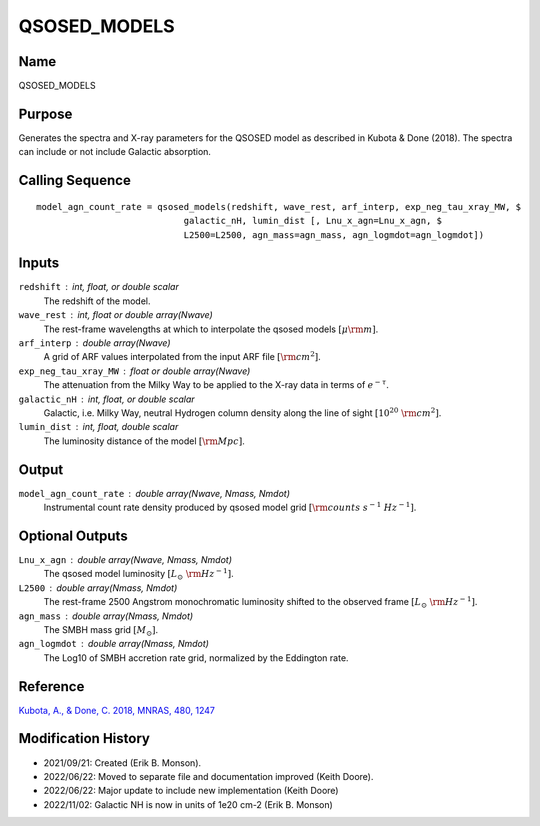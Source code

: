 QSOSED_MODELS
=============

Name
----
QSOSED_MODELS

Purpose
-------
Generates the spectra and X-ray parameters for the QSOSED model as
described in Kubota & Done (2018). The spectra can include or not
include Galactic absorption.

Calling Sequence
----------------
::

    model_agn_count_rate = qsosed_models(redshift, wave_rest, arf_interp, exp_neg_tau_xray_MW, $
                                galactic_nH, lumin_dist [, Lnu_x_agn=Lnu_x_agn, $
                                L2500=L2500, agn_mass=agn_mass, agn_logmdot=agn_logmdot])

Inputs
------
``redshift`` : int, float, or double scalar
    The redshift of the model.
``wave_rest`` : int, float or double array(Nwave)
    The rest-frame wavelengths at which to interpolate the qsosed models
    :math:`[\mu \rm m]`.
``arf_interp`` : double array(Nwave)
    A grid of ARF values interpolated from the input ARF file :math:`[{\rm cm}^2]`.
``exp_neg_tau_xray_MW`` : float or double array(Nwave)
    The attenuation from the Milky Way to be applied to the X-ray data in terms
    of :math:`e^{-\tau}`.
``galactic_nH`` : int, float, or double scalar
    Galactic, i.e. Milky Way, neutral Hydrogen column density along the line
    of sight :math:`[10^{20}\ {\rm cm}^2]`.
``lumin_dist`` : int, float, double scalar
    The luminosity distance of the model :math:`[{\rm Mpc}]`.

Output
------
``model_agn_count_rate`` : double array(Nwave, Nmass, Nmdot)
    Instrumental count rate density produced by qsosed model grid
    :math:`[{\rm counts\ s^{-1}\ Hz^{-1}}]`.

Optional Outputs
----------------
``Lnu_x_agn`` : double array(Nwave, Nmass, Nmdot)
    The qsosed model luminosity :math:`[L_\odot\ {\rm Hz}^{-1}]`.
``L2500`` : double array(Nmass, Nmdot)
    The rest-frame 2500 Angstrom monochromatic luminosity shifted to the
    observed frame :math:`[L_\odot\ {\rm Hz}^{-1}]`.
``agn_mass`` : double array(Nmass, Nmdot)
    The SMBH mass grid :math:`[M_\odot]`.
``agn_logmdot`` : double array(Nmass, Nmdot)
    The Log10 of SMBH accretion rate grid, normalized by the Eddington rate.

Reference
---------
`Kubota, A., & Done, C. 2018, MNRAS, 480, 1247 <https://ui.adsabs.harvard.edu/abs/2018MNRAS.480.1247K/abstract>`_

Modification History
--------------------
- 2021/09/21: Created (Erik B. Monson).
- 2022/06/22: Moved to separate file and documentation improved (Keith Doore).
- 2022/06/22: Major update to include new implementation (Keith Doore)
- 2022/11/02: Galactic NH is now in units of 1e20 cm-2 (Erik B. Monson)

